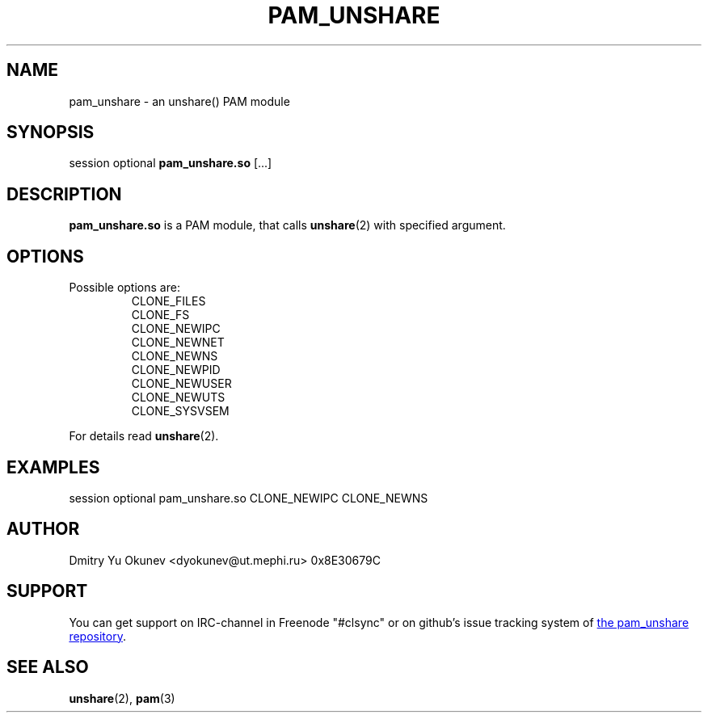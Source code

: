.\" Sorry for my English 
.\" --Dmitry Yu Okunev <dyokunev@ut.mephi.ru> 0x8E30679C
.\"
.TH PAM_UNSHARE 8 "OCTOBER 2015" Linux "Linux-PAM Manual"
.SH NAME
pam_unshare \- an unshare() PAM module
.SH SYNOPSIS
session optional
.B pam_unshare.so
[...]

.SH DESCRIPTION
.B pam_unshare.so
is a PAM module, that calls
.BR unshare (2)
with specified argument.

.SH OPTIONS
Possible options are:
.RS
CLONE_FILES
.br
CLONE_FS
.br
CLONE_NEWIPC
.br
CLONE_NEWNET
.br
CLONE_NEWNS
.br
CLONE_NEWPID
.br
CLONE_NEWUSER
.br
CLONE_NEWUTS
.br
CLONE_SYSVSEM
.RE
.br
 
.br
For details read
.BR unshare (2).

.SH EXAMPLES
session optional pam_unshare.so CLONE_NEWIPC CLONE_NEWNS

.SH AUTHOR
Dmitry Yu Okunev <dyokunev@ut.mephi.ru> 0x8E30679C
.SH SUPPORT
You can get support on IRC-channel in Freenode "#clsync" or on
github's issue tracking system of
.URL https://github.com/xaionaro/pam_unshare "the pam_unshare repository" .
.SH "SEE ALSO"
.BR unshare (2),
.BR pam (3)

